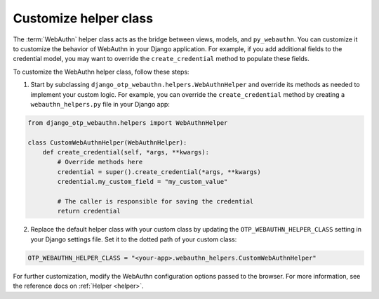 .. _customize-helper-class:

Customize helper class
======================

The :term:`WebAuthn` helper class acts as the bridge between views, models, and ``py_webauthn``. You can customize it to customize the behavior of WebAuthn in your Django application. For example, if you add additional fields to the credential model, you may want to override the ``create_credential`` method to populate these fields.

To customize the WebAuthn helper class, follow these steps:

1. Start by subclassing ``django_otp_webauthn.helpers.WebAuthnHelper`` and override its methods as needed to implement your custom logic. For example, you can override the ``create_credential`` method by creating a ``webauthn_helpers.py`` file in your Django app:

.. code-block:: py

    from django_otp_webauthn.helpers import WebAuthnHelper

    class CustomWebAuthnHelper(WebAuthnHelper):
        def create_credential(self, *args, **kwargs):
            # Override methods here
            credential = super().create_credential(*args, **kwargs)
            credential.my_custom_field = "my_custom_value"

            # The caller is responsible for saving the credential
            return credential

2. Replace the default helper class with your custom class by updating the ``OTP_WEBAUTHN_HELPER_CLASS`` setting in your Django settings file. Set it to the dotted path of your custom class:

.. code-block:: py

    OTP_WEBAUTHN_HELPER_CLASS = "<your-app>.webauthn_helpers.CustomWebAuthnHelper"

For further customization, modify the WebAuthn configuration options passed to the browser. For more information, see the reference docs on :ref:`Helper <helper>`.
